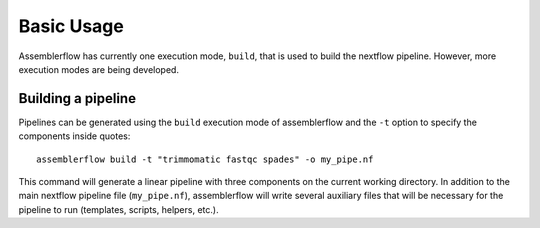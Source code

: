 Basic Usage
===========

Assemblerflow has currently one execution mode, ``build``, that is used to
build the nextflow pipeline. However, more execution modes are being developed.

Building a pipeline
-------------------

Pipelines can be generated using the ``build`` execution mode of assemblerflow
and the ``-t`` option to specify the components inside quotes::

    assemblerflow build -t "trimmomatic fastqc spades" -o my_pipe.nf

This command will generate a linear pipeline with three components on the
current working directory. In addition to the main nextflow pipeline file
(``my_pipe.nf``), assemblerflow will write several auxiliary files that will
be necessary for the pipeline to run (templates, scripts, helpers, etc.).

